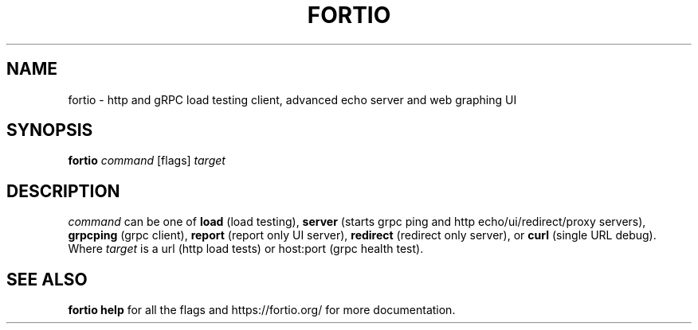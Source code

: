 .TH "FORTIO" 1 "2018"
.SH NAME
fortio \- http and gRPC load testing client, advanced echo server and web
graphing UI
.SH SYNOPSIS
\fBfortio\fP \fIcommand\fP [flags] \fItarget\fP
.SH DESCRIPTION
\fIcommand\fP can be one of \fBload\fP (load testing), \fBserver\fP (starts 
grpc ping and http echo/ui/redirect/proxy servers), \fBgrpcping\fP (grpc
client), \fBreport\fP (report only UI server), \fBredirect\fP (redirect
only server), or \fBcurl\fP (single URL debug).
Where \fItarget\fP is a url (http load tests) or host:port (grpc health test).
.SH "SEE ALSO"
\fBfortio help\fP for all the flags and https://fortio.org/ for more
documentation.

